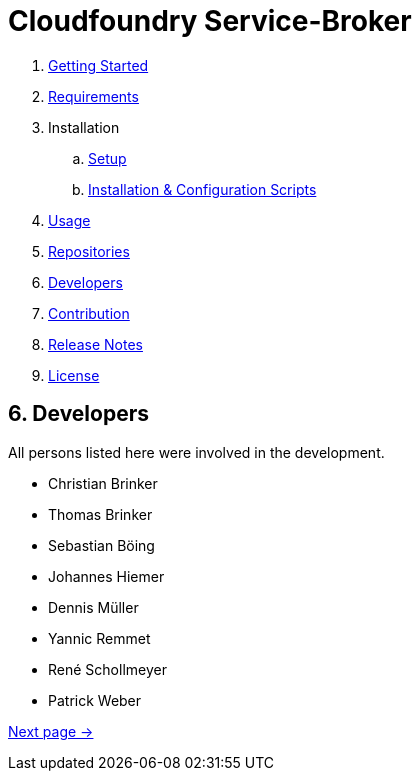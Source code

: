 = Cloudfoundry Service-Broker

. link:../README.adoc[Getting Started]
. link:requirements.adoc[Requirements]
. Installation
.. link:setup.adoc[Setup]
.. link:deploymentscripts.adoc[Installation & Configuration Scripts]
. link:usage.adoc[Usage]
. link:repositories.adoc[Repositories]
. link:developers.adoc[Developers]
. link:contribution.adoc[Contribution]
. link:releasenotes.adoc[Release Notes]
. link:license.adoc[License]

== 6. Developers

All persons listed here were involved in the development.

- Christian Brinker
- Thomas Brinker
- Sebastian Böing
- Johannes Hiemer
- Dennis Müller
- Yannic Remmet
- René Schollmeyer
- Patrick Weber


link:contribution.adoc[Next page ->]
